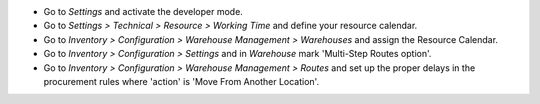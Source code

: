 * Go to *Settings* and activate the developer mode.

* Go to *Settings > Technical > Resource > Working Time* and define your
  resource calendar.

* Go to *Inventory > Configuration > Warehouse Management > Warehouses*
  and assign the Resource Calendar.

* Go to *Inventory > Configuration > Settings* and in *Warehouse* mark
  'Multi-Step Routes option'.

* Go to *Inventory > Configuration > Warehouse Management > Routes* and
  set up the proper delays in the procurement rules where 'action'
  is 'Move From Another Location'.

